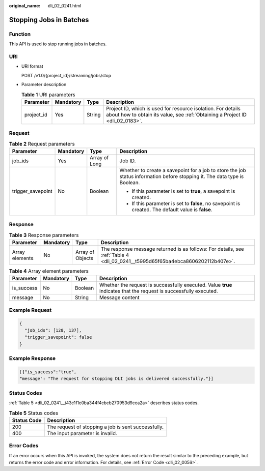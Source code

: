 :original_name: dli_02_0241.html

.. _dli_02_0241:

Stopping Jobs in Batches
========================

Function
--------

This API is used to stop running jobs in batches.

URI
---

-  URI format

   POST /v1.0/{project_id}/streaming/jobs/stop

-  Parameter description

   .. table:: **Table 1** URI parameters

      +------------+-----------+--------+-----------------------------------------------------------------------------------------------------------------------------------------------+
      | Parameter  | Mandatory | Type   | Description                                                                                                                                   |
      +============+===========+========+===============================================================================================================================================+
      | project_id | Yes       | String | Project ID, which is used for resource isolation. For details about how to obtain its value, see :ref:`Obtaining a Project ID <dli_02_0183>`. |
      +------------+-----------+--------+-----------------------------------------------------------------------------------------------------------------------------------------------+

Request
-------

.. table:: **Table 2** Request parameters

   +-------------------+-----------------+-----------------+---------------------------------------------------------------------------------------------------------------------------+
   | Parameter         | Mandatory       | Type            | Description                                                                                                               |
   +===================+=================+=================+===========================================================================================================================+
   | job_ids           | Yes             | Array of Long   | Job ID.                                                                                                                   |
   +-------------------+-----------------+-----------------+---------------------------------------------------------------------------------------------------------------------------+
   | trigger_savepoint | No              | Boolean         | Whether to create a savepoint for a job to store the job status information before stopping it. The data type is Boolean. |
   |                   |                 |                 |                                                                                                                           |
   |                   |                 |                 | -  If this parameter is set to **true**, a savepoint is created.                                                          |
   |                   |                 |                 | -  If this parameter is set to **false**, no savepoint is created. The default value is **false**.                        |
   +-------------------+-----------------+-----------------+---------------------------------------------------------------------------------------------------------------------------+

Response
--------

.. table:: **Table 3** Response parameters

   +----------------+-----------+------------------+--------------------------------------------------------------------------------------------------------------------------------+
   | Parameter      | Mandatory | Type             | Description                                                                                                                    |
   +================+===========+==================+================================================================================================================================+
   | Array elements | No        | Array of Objects | The response message returned is as follows: For details, see :ref:`Table 4 <dli_02_0241__t5995d65f65ba4ebca8606202112b407e>`. |
   +----------------+-----------+------------------+--------------------------------------------------------------------------------------------------------------------------------+

.. _dli_02_0241__t5995d65f65ba4ebca8606202112b407e:

.. table:: **Table 4** Array element parameters

   +------------+-----------+---------+-------------------------------------------------------------------------------------------------------------------+
   | Parameter  | Mandatory | Type    | Description                                                                                                       |
   +============+===========+=========+===================================================================================================================+
   | is_success | No        | Boolean | Whether the request is successfully executed. Value **true** indicates that the request is successfully executed. |
   +------------+-----------+---------+-------------------------------------------------------------------------------------------------------------------+
   | message    | No        | String  | Message content                                                                                                   |
   +------------+-----------+---------+-------------------------------------------------------------------------------------------------------------------+

Example Request
---------------

.. code-block::

   {
     "job_ids": [128, 137],
     "trigger_savepoint": false
   }

Example Response
----------------

.. code-block::

   [{"is_success":"true",
   "message": "The request for stopping DLI jobs is delivered successfully."}]

Status Codes
------------

:ref:`Table 5 <dli_02_0241__t43c1f1c0ba344f4cbcb270953d9cca2a>` describes status codes.

.. _dli_02_0241__t43c1f1c0ba344f4cbcb270953d9cca2a:

.. table:: **Table 5** Status codes

   =========== ===================================================
   Status Code Description
   =========== ===================================================
   200         The request of stopping a job is sent successfully.
   400         The input parameter is invalid.
   =========== ===================================================

Error Codes
-----------

If an error occurs when this API is invoked, the system does not return the result similar to the preceding example, but returns the error code and error information. For details, see :ref:`Error Code <dli_02_0056>`.
